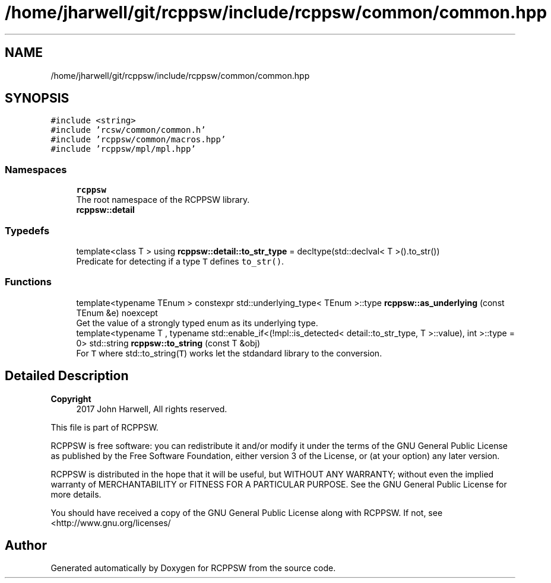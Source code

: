 .TH "/home/jharwell/git/rcppsw/include/rcppsw/common/common.hpp" 3 "Sat Feb 5 2022" "RCPPSW" \" -*- nroff -*-
.ad l
.nh
.SH NAME
/home/jharwell/git/rcppsw/include/rcppsw/common/common.hpp
.SH SYNOPSIS
.br
.PP
\fC#include <string>\fP
.br
\fC#include 'rcsw/common/common\&.h'\fP
.br
\fC#include 'rcppsw/common/macros\&.hpp'\fP
.br
\fC#include 'rcppsw/mpl/mpl\&.hpp'\fP
.br

.SS "Namespaces"

.in +1c
.ti -1c
.RI " \fBrcppsw\fP"
.br
.RI "The root namespace of the RCPPSW library\&. "
.ti -1c
.RI " \fBrcppsw::detail\fP"
.br
.in -1c
.SS "Typedefs"

.in +1c
.ti -1c
.RI "template<class T > using \fBrcppsw::detail::to_str_type\fP = decltype(std::declval< T >()\&.to_str())"
.br
.RI "Predicate for detecting if a type \fCT\fP defines \fCto_str()\fP\&. "
.in -1c
.SS "Functions"

.in +1c
.ti -1c
.RI "template<typename TEnum > constexpr std::underlying_type< TEnum >::type \fBrcppsw::as_underlying\fP (const TEnum &e) noexcept"
.br
.RI "Get the value of a strongly typed enum as its underlying type\&. "
.ti -1c
.RI "template<typename T , typename std::enable_if<(!mpl::is_detected< detail::to_str_type, T >::value), int >::type  = 0> std::string \fBrcppsw::to_string\fP (const T &obj)"
.br
.RI "For \fCT\fP where std::to_string(\fCT\fP) works let the stdandard library to the conversion\&. "
.in -1c
.SH "Detailed Description"
.PP 

.PP
\fBCopyright\fP
.RS 4
2017 John Harwell, All rights reserved\&.
.RE
.PP
This file is part of RCPPSW\&.
.PP
RCPPSW is free software: you can redistribute it and/or modify it under the terms of the GNU General Public License as published by the Free Software Foundation, either version 3 of the License, or (at your option) any later version\&.
.PP
RCPPSW is distributed in the hope that it will be useful, but WITHOUT ANY WARRANTY; without even the implied warranty of MERCHANTABILITY or FITNESS FOR A PARTICULAR PURPOSE\&. See the GNU General Public License for more details\&.
.PP
You should have received a copy of the GNU General Public License along with RCPPSW\&. If not, see <http://www.gnu.org/licenses/ 
.SH "Author"
.PP 
Generated automatically by Doxygen for RCPPSW from the source code\&.
